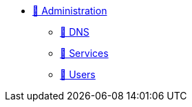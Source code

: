 * xref:index.adoc[🚧 Administration]
** xref:admin-dns.adoc[🚧 DNS]
** xref:admin-services.adoc[🚧 Services]
** xref:admin-users.adoc[🚧 Users]
